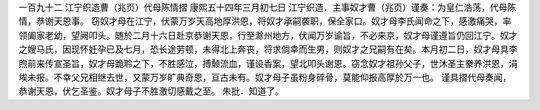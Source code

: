 一百九十二 江宁织造曹（兆页）代母陈情摺 
康熙五十四年三月初七日 
江宁织造．主事奴才曹（兆页）谨奏：为皇仁浩荡，代母陈情，恭谢天恩事。 
窃奴才母在江宁，伏蒙万岁天高地厚洪恩，将奴才承嗣袭职，保全家口。奴才母李氏闻命之下，感激痛哭，率领阖家老幼，望阙叩头。随於二月十六日赴京恭谢天恩，行至滁州地方，伏闻万岁谕旨，不必来京，奴才母谨遵旨仍回江宁。奴才之嫂马氏，因现怀妊孕已及七月，恐长途劳顿，未得北上奔丧，将求倘幸而生男，则奴才之兄嗣有在矣。本月初二日，奴才母具李煦前来传宣圣旨，奴才母跪聆之下，不胜感泣，搏颡流血，谨设香案，望北叩头谢恩。窃念奴才祖孙父子，世沐圣主豢养洪恩，涓埃未报。不幸父兄相继去世，又蒙万岁旷典奇恩，亘古未有。奴才母子虽粉身碎骨，莫能仰报高厚於万一也。 
谨具摺代母奏闻，恭谢天恩，伏乞圣鉴。奴才母子不胜激切感戴之至。 
朱批．知道了。 